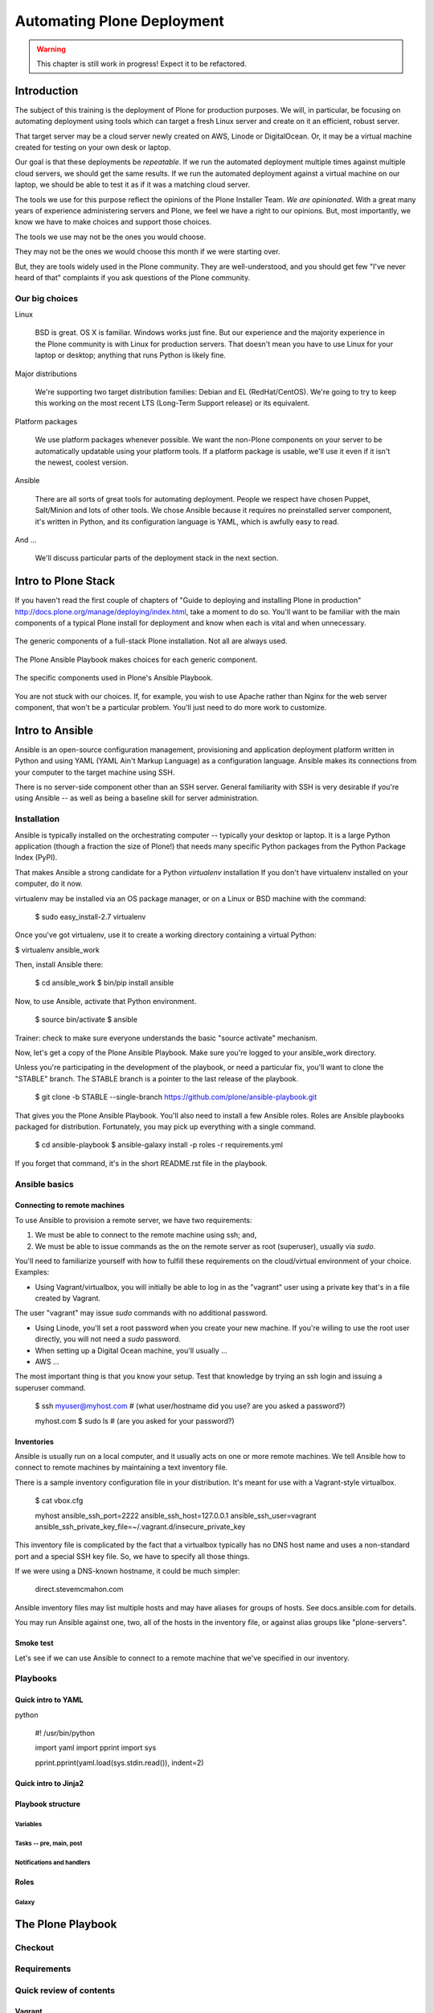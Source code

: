 ===========================
Automating Plone Deployment
===========================

.. warning::

   This chapter is still work in progress! Expect it to be refactored.

.. .. toctree::
..    :maxdepth: 3
..    :numbered: 1

Introduction
------------

The subject of this training is the deployment of Plone for production purposes.
We will, in particular, be focusing on automating deployment using tools which can target a fresh Linux server and create on it an efficient, robust server.

That target server may be a cloud server newly created on AWS, Linode or DigitalOcean.
Or, it may be a virtual machine created for testing on your own desk or laptop.

Our goal is that these deployments be *repeatable*.
If we run the automated deployment multiple times against multiple cloud servers, we should get the same results.
If we run the automated deployment against a virtual machine on our laptop, we should be able to test it as if it was a matching cloud server.

The tools we use for this purpose reflect the opinions of the Plone Installer Team.
*We are opinionated*.
With a great many years of experience administering servers and Plone, we feel we have a right to our opinions.
But, most importantly, we know we have to make choices and support those choices.

The tools we use may not be the ones you would choose.

They may not be the ones we would choose this month if we were starting over.

But, they are tools widely used in the Plone community.
They are well-understood, and you should get few "I've never heard of that" complaints if you ask questions of the Plone community.

Our big choices
^^^^^^^^^^^^^^^

Linux

    BSD is great.
    OS X is familiar.
    Windows works just fine.
    But our experience and the majority experience in the Plone community is with Linux for production servers.
    That doesn't mean you have to use Linux for your laptop or desktop; anything that runs Python is likely fine.

Major distributions

    We're supporting two target distribution families: Debian and EL (RedHat/CentOS).
    We're going to try to keep this working on the most recent LTS (Long-Term Support release) or its equivalent.

Platform packages

    We use platform packages whenever possible.
    We want the non-Plone components on your server to be automatically updatable using your platform tools.
    If a platform package is usable, we'll use it even if it isn't the newest, coolest version.

Ansible

    There are all sorts of great tools for automating deployment.
    People we respect have chosen Puppet, Salt/Minion and lots of other tools.
    We chose Ansible because it requires no preinstalled server component, it's written in Python, and its configuration language is YAML, which is awfully easy to read.

And ...

    We'll discuss particular parts of the deployment stack in the next section.

Intro to Plone Stack
--------------------

If you haven't read the first couple of chapters of "Guide to deploying and installing Plone in production" http://docs.plone.org/manage/deploying/index.html, take a moment to do so. You'll want to be familiar with the main components of a typical Plone install for deployment and know when each is vital and when unnecessary.

.. figure:: full_stack.png
    :align: center

    The generic components of a full-stack Plone installation. Not all are always used.

The Plone Ansible Playbook makes choices for each generic component.


.. figure:: stack-components.png
    :align: center

    The specific components used in Plone's Ansible Playbook.

You are not stuck with our choices. If, for example, you wish to use Apache rather than Nginx for the web server component, that won't be a particular problem. You'll just need to do more work to customize.

Intro to Ansible
----------------

Ansible is an open-source configuration management, provisioning and application deployment platform written in Python and using YAML (YAML Ain't Markup Language) as a configuration language.
Ansible makes its connections from your computer to the target machine using SSH.

There is no server-side component other than an SSH server.
General familiarity with SSH is very desirable if you're using Ansible -- as well as being a baseline skill for server administration.

Installation
^^^^^^^^^^^^

Ansible is typically installed on the orchestrating computer -- typically your desktop or laptop.
It is a large Python application (though a fraction the size of Plone!) that needs many specific Python packages from the Python Package Index (PyPI).

That makes Ansible a strong candidate for a Python *virtualenv* installation
If you don't have virtualenv installed on your computer, do it now.

virtualenv may be installed via an OS package manager, or on a Linux or BSD machine with the command:

    $ sudo easy_install-2.7 virtualenv

Once you've got virtualenv, use it to create a working directory containing a virtual Python:

$ virtualenv ansible_work

Then, install Ansible there:

    $ cd ansible_work
    $ bin/pip install ansible

Now, to use Ansible, activate that Python environment.

    $ source bin/activate
    $ ansible

Trainer: check to make sure everyone understands the basic "source activate" mechanism.

Now, let's get a copy of the Plone Ansible Playbook.
Make sure you're logged to your ansible_work directory.

Unless you're participating in the development of the playbook, or need a particular fix, you'll want to clone the "STABLE" branch.
The STABLE branch is a pointer to the last release of the playbook.

    $ git clone -b STABLE --single-branch https://github.com/plone/ansible-playbook.git

That gives you the Plone Ansible Playbook.
You'll also need to install a few Ansible roles.
Roles are Ansible playbooks packaged for distribution.
Fortunately, you may pick up everything with a single command.

    $ cd ansible-playbook
    $ ansible-galaxy install -p roles -r requirements.yml

If you forget that command, it's in the short README.rst file in the playbook.

Ansible basics
^^^^^^^^^^^^^^

Connecting to remote machines
`````````````````````````````

To use Ansible to provision a remote server, we have two requirements:

1. We must be able to connect to the remote machine using ssh; and,

2. We must be able to issue commands as the on the remote server as root (superuser), usually via `sudo`.

You'll need to familiarize yourself with how to fulfill these requirements on the cloud/virtual environment of your choice.
Examples:

* Using Vagrant/virtualbox, you will initially be able to log in as the "vagrant" user using a private key that's in a file created by Vagrant.
The user "vagrant" may issue `sudo` commands with no additional password.

* Using Linode, you'll set a root password when you create your new machine. If you're willing to use the root user directly, you will not need a `sudo` password.

* When setting up a Digital Ocean machine, you'll usually ...

* AWS ...

The most important thing is that you know your setup. Test that knowledge by trying an ssh login and issuing a superuser command.


    $ ssh myuser@myhost.com   # (what user/hostname did you use? are you asked a password?)

    myhost.com $ sudo ls  # (are you asked for your password?)

Inventories
```````````

Ansible is usually run on a local computer, and it usually acts on one or more remote machines.
We tell Ansible how to connect to remote machines by maintaining a text inventory file.

There is a sample inventory configuration file in your distribution.
It's meant for use with a Vagrant-style virtualbox.

    $ cat vbox.cfg

    myhost ansible_ssh_port=2222 ansible_ssh_host=127.0.0.1 ansible_ssh_user=vagrant ansible_ssh_private_key_file=~/.vagrant.d/insecure_private_key

This inventory file is complicated by the fact that a virtualbox typically has no DNS host name and uses a non-standard port and a special SSH key file.
So, we have to specify all those things.

If we were using a DNS-known hostname, it could be much simpler:

    direct.stevemcmahon.com

Ansible inventory files may list multiple hosts and may have aliases for groups of hosts. See docs.ansible.com for details.

You may run Ansible against one, two, all of the hosts in the inventory file, or against alias groups like "plone-servers".



Smoke test
``````````

Let's see if we can use Ansible to connect to a remote machine that we've specified in our inventory.


Playbooks
^^^^^^^^^

Quick intro to YAML
```````````````````

python

    #! /usr/bin/python

    import yaml
    import pprint
    import sys

    pprint.pprint(yaml.load(sys.stdin.read()), indent=2)


Quick intro to Jinja2
`````````````````````

Playbook structure
``````````````````

Variables
:::::::::

Tasks -- pre, main, post
::::::::::::::::::::::::

Notifications and handlers
::::::::::::::::::::::::::

Roles
`````

Galaxy
::::::

The Plone Playbook
------------------

Checkout
^^^^^^^^

Requirements
^^^^^^^^^^^^

Quick review of contents
^^^^^^^^^^^^^^^^^^^^^^^^

Vagrant
```````

Sample configurations
`````````````````````

Basic use
^^^^^^^^^

Local configuration file
````````````````````````

Use with Vagrant
::::::::::::::::

Run against cloud
:::::::::::::::::

Firewalling
:::::::::::

More customized use
^^^^^^^^^^^^^^^^^^^

Common customization points
```````````````````````````

Plone setup
:::::::::::

Eggs and versions
.................

Extra files/directories
.......................

Virtual hosting tricks
::::::::::::::::::::::

Multiple Plones per host
````````````````````````

Maintenance strategies (simple)
^^^^^^^^^^^^^^^^^^^^^^^^^^^^^^^

Git checkout -- simple
``````````````````````

Git branch or fork
``````````````````

What belongs to the playbook and what doesn't
`````````````````````````````````````````````

Maintenance strategies -- multiple hosts
^^^^^^^^^^^^^^^^^^^^^^^^^^^^^^^^^^^^^^^^


The Plone Role -- using it independently
----------------------------------------


.. seealso::

   http://docs.plone.org/manage/deploying/